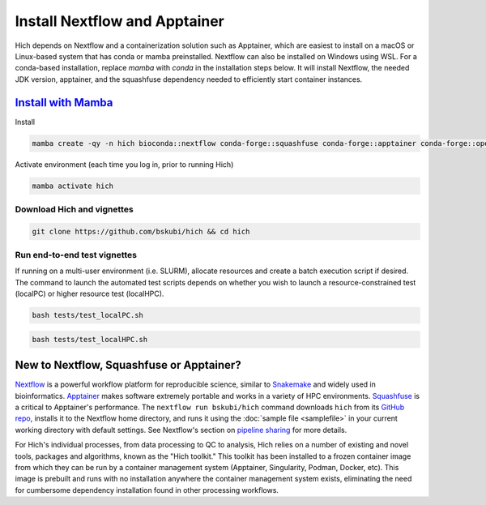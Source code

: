 Install Nextflow and Apptainer
==============================

Hich depends on Nextflow and a containerization solution such as Apptainer, which are easiest to install on a macOS or Linux-based system that has conda or mamba preinstalled. Nextflow can also be installed on Windows using WSL. For a conda-based installation, replace `mamba` with `conda` in the installation steps below. It will install Nextflow, the needed JDK version, apptainer, and the squashfuse dependency needed to efficiently start container instances.  

`Install with Mamba <https://mamba.readthedocs.io/en/latest/installation/mamba-installation.html>`_
-----------------------------------------------------------------------------------------------------

Install

.. code-block:: c

    mamba create -qy -n hich bioconda::nextflow conda-forge::squashfuse conda-forge::apptainer conda-forge::openjdk=21

Activate environment (each time you log in, prior to running Hich)

.. code-block::

    mamba activate hich

Download Hich and vignettes
...........................

.. code-block:: c

    git clone https://github.com/bskubi/hich && cd hich

Run end-to-end test vignettes
.............................

If running on a multi-user environment (i.e. SLURM), allocate resources and create a batch execution script if desired. The command to launch the automated test scripts depends on whether you wish to launch a resource-constrained test (localPC) or higher resource test (localHPC). 

.. code-block:: c

    bash tests/test_localPC.sh

.. code-block:: c

    bash tests/test_localHPC.sh


New to Nextflow, Squashfuse or Apptainer?
-----------------------------------------

`Nextflow <https://nextflow.io/>`_ is a powerful workflow platform for reproducible science, similar to `Snakemake <https://snakemake.github.io/>`_ and widely used in bioinformatics. `Apptainer <https://apptainer.org/docs/admin/latest/index.html>`_ makes software extremely portable and works in a variety of HPC environments. `Squashfuse <https://github.com/vasi/squashfuse>`_ is a critical to Apptainer's performance. The ``nextflow run bskubi/hich`` command downloads ``hich`` from its `GitHub repo <https://github.com/bskubi/hich>`_, installs it to the Nextflow home directory, and runs it using the :doc:`sample file <samplefile>` in your current working directory with default settings. See Nextflow's section on `pipeline sharing <https://www.nextflow.io/docs/latest/sharing.html>`_ for more details.

For Hich's individual processes, from data processing to QC to analysis, Hich relies on a number of existing and novel tools, packages and algorithms, known as the "Hich toolkit." This toolkit has been installed to a frozen container image from which they can be run by a container management system (Apptainer, Singularity, Podman, Docker, etc). This image is prebuilt and runs with no installation anywhere the container management system exists, eliminating the need for cumbersome dependency installation found in other processing workflows.
